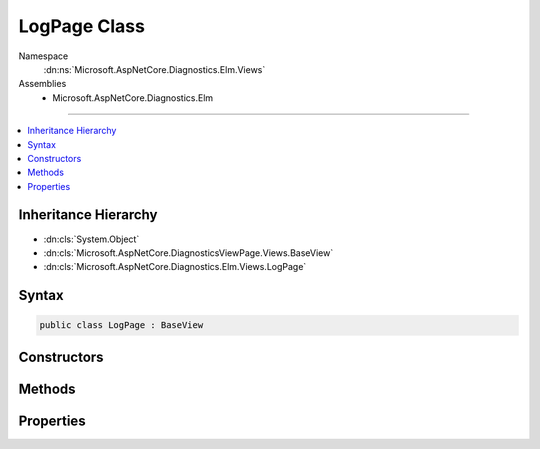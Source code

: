 

LogPage Class
=============





Namespace
    :dn:ns:`Microsoft.AspNetCore.Diagnostics.Elm.Views`
Assemblies
    * Microsoft.AspNetCore.Diagnostics.Elm

----

.. contents::
   :local:



Inheritance Hierarchy
---------------------


* :dn:cls:`System.Object`
* :dn:cls:`Microsoft.AspNetCore.DiagnosticsViewPage.Views.BaseView`
* :dn:cls:`Microsoft.AspNetCore.Diagnostics.Elm.Views.LogPage`








Syntax
------

.. code-block:: csharp

    public class LogPage : BaseView








.. dn:class:: Microsoft.AspNetCore.Diagnostics.Elm.Views.LogPage
    :hidden:

.. dn:class:: Microsoft.AspNetCore.Diagnostics.Elm.Views.LogPage

Constructors
------------

.. dn:class:: Microsoft.AspNetCore.Diagnostics.Elm.Views.LogPage
    :noindex:
    :hidden:

    
    .. dn:constructor:: Microsoft.AspNetCore.Diagnostics.Elm.Views.LogPage.LogPage()
    
        
    
        
        .. code-block:: csharp
    
            public LogPage()
    
    .. dn:constructor:: Microsoft.AspNetCore.Diagnostics.Elm.Views.LogPage.LogPage(Microsoft.AspNetCore.Diagnostics.Elm.Views.LogPageModel)
    
        
    
        
        :type model: Microsoft.AspNetCore.Diagnostics.Elm.Views.LogPageModel
    
        
        .. code-block:: csharp
    
            public LogPage(LogPageModel model)
    

Methods
-------

.. dn:class:: Microsoft.AspNetCore.Diagnostics.Elm.Views.LogPage
    :noindex:
    :hidden:

    
    .. dn:method:: Microsoft.AspNetCore.Diagnostics.Elm.Views.LogPage.ExecuteAsync()
    
        
        :rtype: System.Threading.Tasks.Task
    
        
        .. code-block:: csharp
    
            public override Task ExecuteAsync()
    
    .. dn:method:: Microsoft.AspNetCore.Diagnostics.Elm.Views.LogPage.LogRow(Microsoft.AspNetCore.Diagnostics.Elm.LogInfo, System.Int32)
    
        
    
        
        :type log: Microsoft.AspNetCore.Diagnostics.Elm.LogInfo
    
        
        :type level: System.Int32
        :rtype: Microsoft.AspNetCore.DiagnosticsViewPage.Views.HelperResult
    
        
        .. code-block:: csharp
    
            public HelperResult LogRow(LogInfo log, int level)
    
    .. dn:method:: Microsoft.AspNetCore.Diagnostics.Elm.Views.LogPage.Traverse(Microsoft.AspNetCore.Diagnostics.Elm.ScopeNode, System.Int32, System.Collections.Generic.Dictionary<System.String, System.Int32>)
    
        
    
        
        :type node: Microsoft.AspNetCore.Diagnostics.Elm.ScopeNode
    
        
        :type level: System.Int32
    
        
        :type counts: System.Collections.Generic.Dictionary<System.Collections.Generic.Dictionary`2>{System.String<System.String>, System.Int32<System.Int32>}
        :rtype: Microsoft.AspNetCore.DiagnosticsViewPage.Views.HelperResult
    
        
        .. code-block:: csharp
    
            public HelperResult Traverse(ScopeNode node, int level, Dictionary<string, int> counts)
    

Properties
----------

.. dn:class:: Microsoft.AspNetCore.Diagnostics.Elm.Views.LogPage
    :noindex:
    :hidden:

    
    .. dn:property:: Microsoft.AspNetCore.Diagnostics.Elm.Views.LogPage.Model
    
        
        :rtype: Microsoft.AspNetCore.Diagnostics.Elm.Views.LogPageModel
    
        
        .. code-block:: csharp
    
            public LogPageModel Model { get; set; }
    

